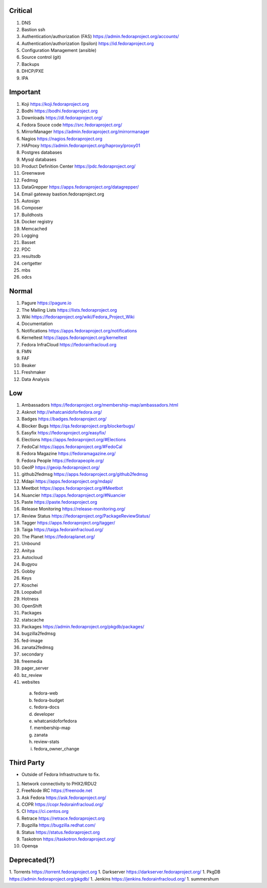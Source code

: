 Critical
========

1. DNS
2. Bastion ssh
3. Authentication/authorization (FAS) https://admin.fedoraproject.org/accounts/
4. Authentication/authorization (Ipsilon)  https://id.fedoraproject.org
5. Configuration Management (ansible)
6. Source control (git)
7. Backups
8. DHCP/PXE
9. IPA

Important
=========

1. Koji                https://koji.fedoraproject.org
2. Bodhi               https://bodhi.fedoraproject.org
3. Downloads           https://dl.fedoraproject.org/
4. Fedora Souce code   https://src.fedoraproject.org/
5. MirrorManager       https://admin.fedoraproject.org/mirrormanager
6. Nagios              https://nagios.fedoraproject.org
7. HAProxy             https://admin.fedoraproject.org/haproxy/proxy01
8. Postgres databases
9. Mysql databases
10. Product Definition Center https://pdc.fedoraproject.org/
11. Greenwave
12. Fedmsg
13. DataGrepper        https://apps.fedoraproject.org/datagrepper/
14. Email gateway      bastion.fedoraproject.org 
15. Autosign
16. Composer
17. Buildhosts
18. Docker registry
19. Memcached
20. Logging
21. Basset
22. PDC
23. resultsdb
24. certgetter
25. mbs
26. odcs

Normal
======

1. Pagure              https://pagure.io
2. The Mailing Lists   https://lists.fedoraproject.org
3. Wiki                https://fedoraproject.org/wiki/Fedora_Project_Wiki
4. Documentation
5. Notifications       https://apps.fedoraproject.org/notifications
6. Kerneltest          https://apps.fedoraproject.org/kerneltest
7. Fedora InfraCloud   https://fedorainfracloud.org
8. FMN
9. FAF
10. Beaker
11. Freshmaker
12. Data Analysis

Low
===

1. Ambassadors https://fedoraproject.org/membership-map/ambassadors.html  
2. Asknot              http://whatcanidoforfedora.org/
3. Badges              https://badges.fedoraproject.org/
4. Blocker Bugs        https://qa.fedoraproject.org/blockerbugs/
5. Easyfix             https://fedoraproject.org/easyfix/
6. Elections           https://apps.fedoraproject.org/#Elections
7. FedoCal             https://apps.fedoraproject.org/#FedoCal
8. Fedora Magazine     https://fedoramagazine.org/
9. Fedora People       https://fedorapeople.org/
10. GeoIP              https://geoip.fedoraproject.org/
11. github2fedmsg      https://apps.fedoraproject.org/github2fedmsg
12. Mdapi              https://apps.fedoraproject.org/mdapi/
13. Meetbot            https://apps.fedoraproject.org/#Meetbot
14. Nuancier           https://apps.fedoraproject.org/#Nuancier
15. Paste              https://paste.fedoraproject.org
16. Release Monitoring https://release-monitoring.org/
17. Review Status      https://fedoraproject.org/PackageReviewStatus/
18. Tagger             https://apps.fedoraproject.org/tagger/
19. Taiga              https://taiga.fedorainfracloud.org/
20. The Planet         https://fedoraplanet.org/
21. Unbound
22. Anitya
23. Autocloud
24. Bugyou
25. Gobby
26. Keys
27. Koschei
28. Loopabull
29. Hotness
30. OpenShift
31. Packages
32. statscache
33. Packages        https://admin.fedoraproject.org/pkgdb/packages/
34. bugzilla2fedmsg
35. fed-image
36. zanata2fedmsg
37. secondary
38. freemedia
39. pager_server
40. bz_review
41. websites 
 a. fedora-web
 b. fedora-budget
 c. fedora-docs
 d. developer
 e. whatcanidoforfedora
 f. membership-map
 g. zanata
 h. review-stats
 i. fedora_owner_change

Third Party
===========

* Outside of Fedora Infrastructure to fix.

1. Network connectivity to PHX2/RDU2
2. FreeNode IRC        https://freenode.net
3. Ask Fedora          https://ask.fedoraproject.org/
4. COPR                https://copr.fedorainfracloud.org/
5. CI                  https://ci.centos.org
6. Retrace             https://retrace.fedoraproject.org
7. Bugzilla            https://bugzilla.redhat.com/
8. Status              https://status.fedoraproject.org
9. Taskotron           https://taskotron.fedoraproject.org/
10. Openqa


Deprecated(?)
=============
1. Torrents        https://torrent.fedoraproject.org
1. Darkserver      https://darkserver.fedoraproject.org/
1. PkgDB           https://admin.fedoraproject.org/pkgdb/
1. Jenkins         https://jenkins.fedorainfracloud.org/
1. summershum
